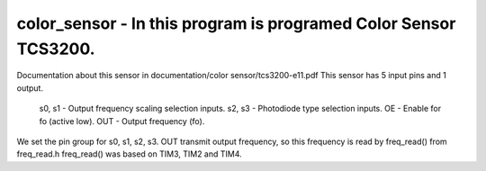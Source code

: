 color_sensor - In this program is programed Color Sensor TCS3200.
=================================================================

Documentation about this sensor in documentation/color sensor/tcs3200-e11.pdf
This sensor has 5 input pins and 1 output.
        s0, s1 - Output frequency scaling selection inputs.
        s2, s3 - Photodiode type selection inputs.
        OE - Enable for fo (active low).
        OUT - Output frequency (fo).

We set the pin group for s0, s1, s2, s3.
OUT transmit output frequency, so this frequency is read by freq_read() from freq_read.h
freq_read() was based on TIM3, TIM2 and TIM4.

.. c:autodoc:: inc/color_sensor.h src/color_sensor.c
   :clang: -I/lib/clang/10.0.0/include, -I../inc, -std=gnu18, -DHAWKMOTH
